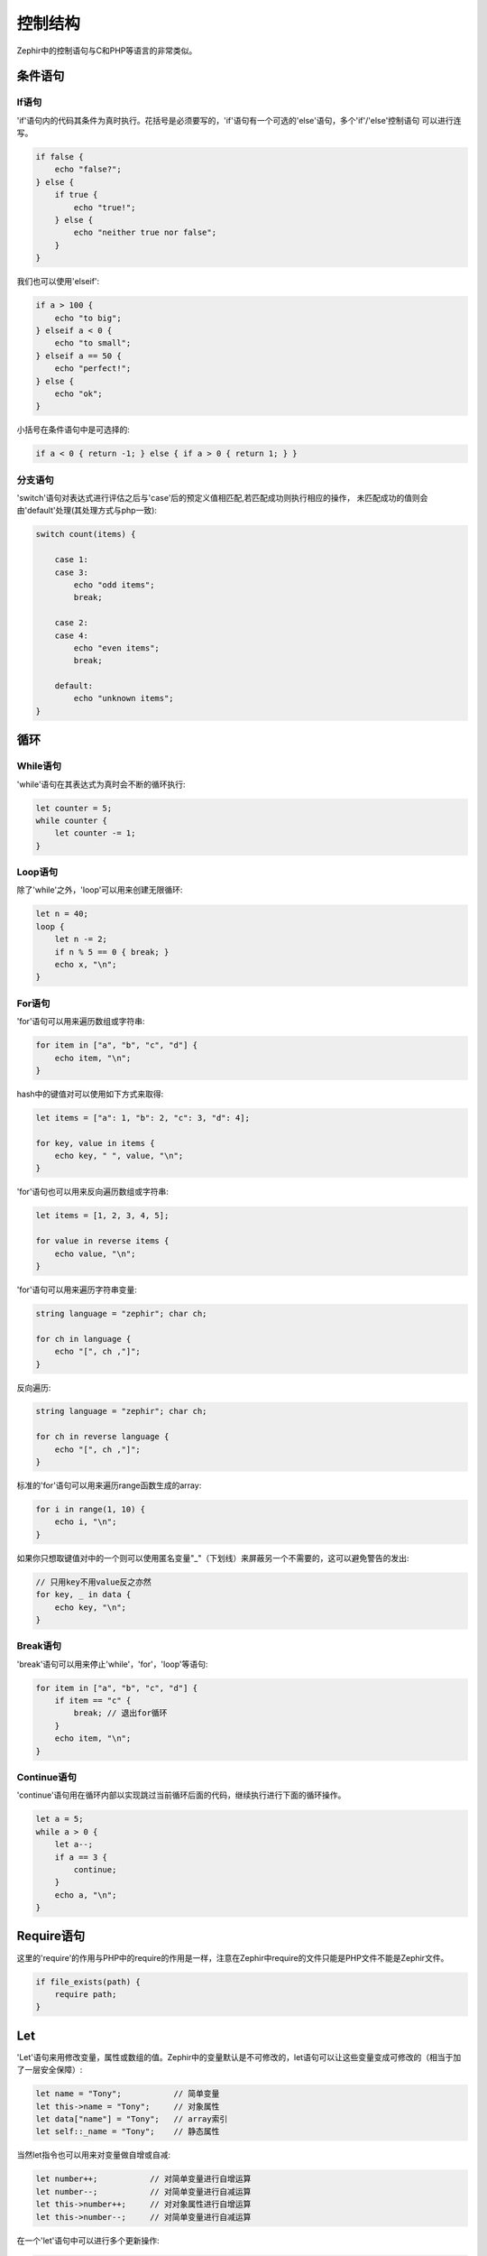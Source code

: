 控制结构
==================
Zephir中的控制语句与C和PHP等语言的非常类似。

条件语句
------------

If语句
^^^^^^^^^^^^
'if'语句内的代码其条件为真时执行。花括号是必须要写的，'if'语句有一个可选的'else'语句，多个'if'/'else'控制语句
可以进行连写。

.. code-block:: zephir

    if false {
        echo "false?";
    } else {
        if true {
            echo "true!";
        } else {
            echo "neither true nor false";
        }
    }

我们也可以使用'elseif':

.. code-block:: zephir

    if a > 100 {
        echo "to big";
    } elseif a < 0 {
        echo "to small";
    } elseif a == 50 {
        echo "perfect!";
    } else {
        echo "ok";
    }

小括号在条件语句中是可选择的:

.. code-block:: zephir

    if a < 0 { return -1; } else { if a > 0 { return 1; } }

分支语句
^^^^^^^^^^^^^^^^
'switch'语句对表达式进行评估之后与'case'后的预定义值相匹配,若匹配成功则执行相应的操作，
未匹配成功的值则会由'default'处理(其处理方式与php一致):

.. code-block:: zephir

    switch count(items) {

        case 1:
        case 3:
            echo "odd items";
            break;

        case 2:
        case 4:
            echo "even items";
            break;

        default:
            echo "unknown items";
    }

循环
-----

While语句
^^^^^^^^^^^^^^^
'while'语句在其表达式为真时会不断的循环执行:

.. code-block:: zephir

    let counter = 5;
    while counter {
        let counter -= 1;
    }

Loop语句
^^^^^^^^^^^^^^
除了'while'之外，'loop'可以用来创建无限循环:

.. code-block:: zephir

    let n = 40;
    loop {
        let n -= 2;
        if n % 5 == 0 { break; }
        echo x, "\n";
    }

For语句
^^^^^^^^^^^^^
'for'语句可以用来遍历数组或字符串:

.. code-block:: zephir

    for item in ["a", "b", "c", "d"] {
        echo item, "\n";
    }

hash中的键值对可以使用如下方式来取得:

.. code-block:: zephir

    let items = ["a": 1, "b": 2, "c": 3, "d": 4];

    for key, value in items {
        echo key, " ", value, "\n";
    }

'for'语句也可以用来反向遍历数组或字符串:

.. code-block:: zephir

    let items = [1, 2, 3, 4, 5];

    for value in reverse items {
        echo value, "\n";
    }

'for'语句可以用来遍历字符串变量:

.. code-block:: zephir

    string language = "zephir"; char ch;

    for ch in language {
        echo "[", ch ,"]";
    }

反向遍历:

.. code-block:: zephir

    string language = "zephir"; char ch;

    for ch in reverse language {
        echo "[", ch ,"]";
    }

标准的'for'语句可以用来遍历range函数生成的array:

.. code-block:: zephir

    for i in range(1, 10) {
        echo i, "\n";
    }

如果你只想取键值对中的一个则可以使用匿名变量"_"（下划线）来屏蔽另一个不需要的，这可以避免警告的发出:

.. code-block:: zephir

    // 只用key不用value反之亦然
    for key, _ in data {
        echo key, "\n";
    }

Break语句
^^^^^^^^^^^^^^^
'break'语句可以用来停止'while'，'for'，'loop'等语句:

.. code-block:: zephir

    for item in ["a", "b", "c", "d"] {
        if item == "c" {
            break; // 退出for循环
        }
        echo item, "\n";
    }

Continue语句
^^^^^^^^^^^^^^^^^^
'continue'语句用在循环内部以实现跳过当前循环后面的代码，继续执行进行下面的循环操作。

.. code-block:: zephir

    let a = 5;
    while a > 0 {
        let a--;
        if a == 3 {
            continue;
        }
        echo a, "\n";
    }

Require语句
-------
这里的'require'的作用与PHP中的require的作用是一样，注意在Zephir中require的文件只能是PHP文件不能是Zephir文件。

.. code-block:: zephir

    if file_exists(path) {
        require path;
    }

Let
---
'Let'语句来用修改变量，属性或数组的值。Zephir中的变量默认是不可修改的，let语句可以让这些变量变成可修改的（相当于加了一层安全保障）:

.. code-block:: zephir

    let name = "Tony";           // 简单变量
    let this->name = "Tony";     // 对象属性
    let data["name"] = "Tony";   // array索引
    let self::_name = "Tony";    // 静态属性

当然let指令也可以用来对变量做自增或自减:

.. code-block:: zephir

    let number++;           // 对简单变量进行自增运算
    let number--;           // 对简单变量进行自减运算
    let this->number++;     // 对对象属性进行自增运算
    let this->number--;     // 对简单变量进行自减运算

在一个'let'语句中可以进行多个更新操作:

.. code-block:: zephir

    let price = 1.00, realPrice = price, status = false;

